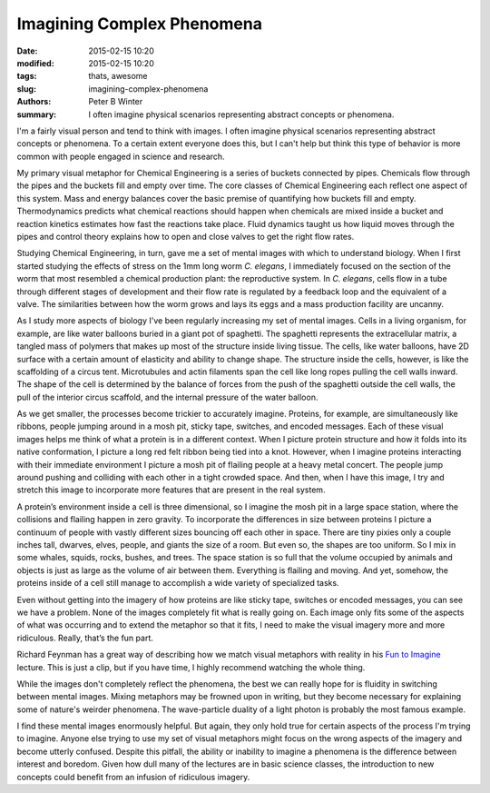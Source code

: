 Imagining Complex Phenomena
###########################

:date: 2015-02-15 10:20
:modified: 2015-02-15 10:20
:tags: thats, awesome
:slug: imagining-complex-phenomena
:authors: Peter B Winter
:summary: I often imagine physical scenarios representing abstract concepts or phenomena.

I'm a fairly visual person and tend to think with images. I often imagine physical scenarios representing abstract concepts or phenomena. To a certain extent everyone does this, but I can't help but think this type of behavior is more common with people engaged in science and research.

My primary visual metaphor for Chemical Engineering is a series of buckets connected by pipes. Chemicals flow through the pipes and the buckets fill and empty over time. The core classes of Chemical Engineering each reflect one aspect of this system.  Mass and energy balances cover the basic premise of quantifying how buckets fill and empty. Thermodynamics predicts what chemical reactions should happen when chemicals are mixed inside a bucket and reaction kinetics estimates how fast the reactions take place. Fluid dynamics taught us how liquid moves through the pipes and control theory explains how to open and close valves to get the right flow rates.

Studying Chemical Engineering, in turn, gave me a set of mental images with which to understand biology. When I first started studying the effects of stress on the 1mm long worm *C. elegans*, I immediately focused on the section of the worm that most resembled a chemical production plant: the reproductive system. In *C. elegans*, cells flow in a tube through different stages of development and their flow rate is regulated by a feedback loop and the equivalent of a valve. The similarities between how the worm grows and lays its eggs and a mass production facility are uncanny.

As I study more aspects of biology I've been regularly increasing my set of mental images. Cells in a living organism, for example, are like water balloons buried in a giant pot of spaghetti. The spaghetti represents the extracellular matrix, a tangled mass of polymers that makes up most of the structure inside living tissue. The cells, like water balloons, have 2D surface with a certain amount of elasticity and ability to change shape. The structure inside the cells, however, is like the scaffolding of a circus tent. Microtubules and actin filaments span the cell like long ropes pulling the cell walls inward. The shape of the cell is determined by the balance of forces from the push of the spaghetti outside the cell walls, the pull of the interior circus scaffold, and the internal pressure of the water balloon.

As we get smaller, the processes become trickier to accurately imagine. Proteins, for example, are simultaneously like ribbons, people jumping around in a mosh pit, sticky tape, switches, and encoded messages. Each of these visual images helps me think of what a protein is in a different context.  When I picture protein structure and how it folds into its native conformation, I picture a long red felt ribbon being tied into a knot. However, when I imagine proteins interacting with their immediate environment I picture a mosh pit of flailing people at a heavy metal concert. The people jump around pushing and colliding with each other in a tight crowded space. And then, when I have this image, I try and stretch this image to incorporate more features that are present in the real system.

A protein’s environment inside a cell is three dimensional, so I imagine the mosh pit in a large space station, where the collisions and flailing happen in zero gravity. To incorporate the differences in size between proteins I picture a continuum of people with vastly different sizes bouncing off each other in space. There are tiny pixies only a couple inches tall, dwarves, elves, people, and giants the size of a room. But even so, the shapes are too uniform. So I mix in some whales, squids, rocks, bushes, and trees. The space station is so full that the volume occupied by animals and objects is just as large as the volume of air between them. Everything is flailing and moving. And yet, somehow, the proteins inside of a cell still manage to accomplish a wide variety of specialized tasks.

Even without getting into the imagery of how proteins are like sticky tape, switches or encoded messages, you can see we have a problem. None of the images completely fit what is really going on. Each image only fits some of the aspects of what was occurring and to extend the metaphor so that it fits, I need to make the visual imagery more and more ridiculous. Really, that’s the fun part.

Richard Feynman has a great way of describing how we match visual metaphors with reality in his `Fun to Imagine`__ lecture. This is just a clip, but if you have time, I highly recommend watching the whole thing.

While the images don't completely reflect the phenomena, the best we can really hope for is fluidity in switching between mental images. Mixing metaphors may be frowned upon in writing, but they become necessary for explaining some of nature's weirder phenomena. The wave-particle duality of a light photon is probably the most famous example.

I find these mental images enormously helpful. But again, they only hold true for certain aspects of the process I'm trying to imagine. Anyone else trying to use my set of visual metaphors might focus on the wrong aspects of the imagery and become utterly confused. Despite this pitfall, the ability or inability to imagine a phenomena is the difference between interest and boredom. Given how dull many of the lectures are in basic science classes, the introduction to new concepts could benefit from an infusion of ridiculous imagery.

.. __ : http://www.youtube.com/watch?v=jrk3GbJU0k0
